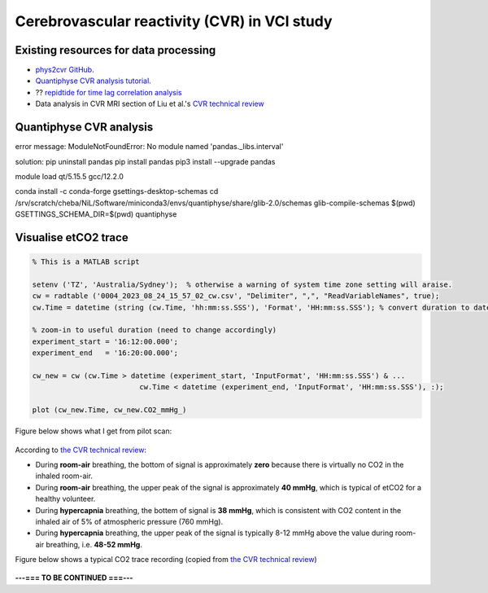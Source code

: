 Cerebrovascular reactivity (CVR) in VCI study
=============================================

Existing resources for data processing
--------------------------------------
* `phys2cvr GitHub <https://github.com/smoia/phys2cvr>`_.
* `Quantiphyse CVR analysis tutorial <https://quantiphyse.readthedocs.io/en/latest/cvr/tutorial.html>`_.
* ?? `repidtide for time lag correlation analysis <https://github.com/bbfrederick/rapidtide>`_
* Data analysis in CVR MRI section of Liu et al.'s `CVR technical review <https://pubmed.ncbi.nlm.nih.gov/29574034/>`_

Quantiphyse CVR analysis
-------------------------
error message: ModuleNotFoundError: No module named 'pandas._libs.interval'

solution:
pip uninstall pandas
pip install pandas
pip3 install --upgrade pandas

module load qt/5.15.5 gcc/12.2.0

conda install -c conda-forge gsettings-desktop-schemas
cd /srv/scratch/cheba/NiL/Software/miniconda3/envs/quantiphyse/share/glib-2.0/schemas
glib-compile-schemas $(pwd)
GSETTINGS_SCHEMA_DIR=$(pwd) quantiphyse

Visualise etCO2 trace
---------------------

..  code-block::

	% This is a MATLAB script

	setenv ('TZ', 'Australia/Sydney');  % otherwise a warning of system time zone setting will araise.
	cw = radtable ('0004_2023_08_24_15_57_02_cw.csv', "Delimiter", ",", "ReadVariableNames", true);
	cw.Time = datetime (string (cw.Time, 'hh:mm:ss.SSS'), 'Format', 'HH:mm:ss.SSS'); % convert duration to datetime

	% zoom-in to useful duration (need to change accordingly)
	experiment_start = '16:12:00.000';
	experiment_end   = '16:20:00.000';

	cw_new = cw (cw.Time > datetime (experiment_start, 'InputFormat', 'HH:mm:ss.SSS') & ...
				 cw.Time < datetime (experiment_end, 'InputFormat', 'HH:mm:ss.SSS'), :);

	plot (cw_new.Time, cw_new.CO2_mmHg_)

Figure below shows what I get from pilot scan:

..  figure:: figures/CVR_pilotScan_etCO2trace.jpg
	:width: 1000
	:align: center

According to `the CVR technical review <https://pubmed.ncbi.nlm.nih.gov/29574034/>`_:

* During **room-air** breathing, the bottom of signal is approximately **zero** because there is virtually no CO2 in the inhaled room-air.
* During **room-air** breathing, the upper peak of the signal is approximately **40 mmHg**, which is typical of etCO2 for a healthy volunteer.
* During **hypercapnia** breathing, the bottem of signal is **38 mmHg**, which is consistent with CO2 content in the inhaled air of 5% of atmospheric pressure (760 mmHg).
* During **hypercapnia** breathing, the upper peak of the signal is typically 8-12 mmHg above the value during room-air breathing, i.e. **48-52 mmHg**.

Figure below shows a typical CO2 trace recording (copied from `the CVR technical review <https://pubmed.ncbi.nlm.nih.gov/29574034/>`_)

..  figure:: figures/CVR_technicalReview_etCO2trace.png
	:width: 400
	:align: center


**---=== TO BE CONTINUED ===---**

